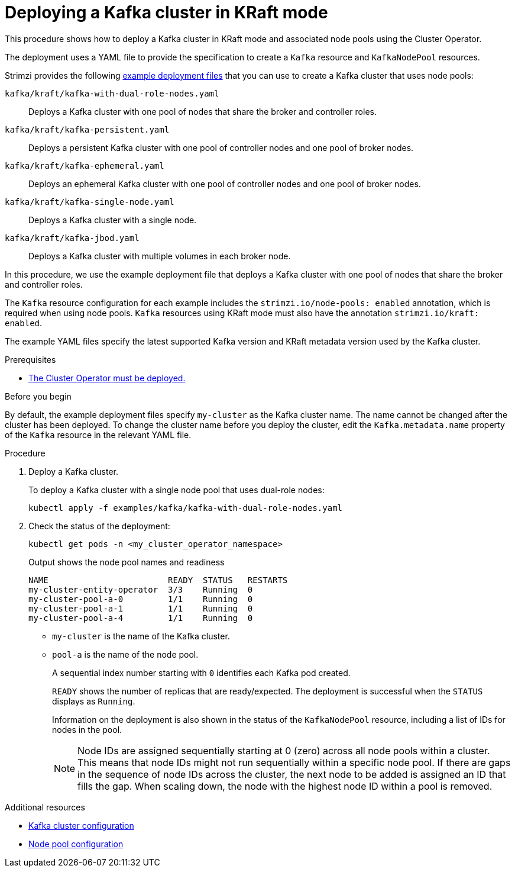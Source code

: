 // Module included in the following assemblies:
//
// deploying/assembly_deploy-kafka-cluster.adoc

[id='deploying-kafka-cluster-kraft-{context}']
= Deploying a Kafka cluster in KRaft mode

[role="_abstract"]
This procedure shows how to deploy a Kafka cluster in KRaft mode and associated node pools using the Cluster Operator.

The deployment uses a YAML file to provide the specification to create a `Kafka` resource and `KafkaNodePool` resources.

Strimzi provides the following xref:config-examples-{context}[example deployment files] that you can use to create a Kafka cluster that uses node pools:

`kafka/kraft/kafka-with-dual-role-nodes.yaml`:: Deploys a Kafka cluster with one pool of nodes that share the broker and controller roles.
`kafka/kraft/kafka-persistent.yaml`:: Deploys a persistent Kafka cluster with one pool of controller nodes and one pool of broker nodes.
`kafka/kraft/kafka-ephemeral.yaml`:: Deploys an ephemeral Kafka cluster with one pool of controller nodes and one pool of broker nodes.
`kafka/kraft/kafka-single-node.yaml`:: Deploys a Kafka cluster with a single node.
`kafka/kraft/kafka-jbod.yaml`:: Deploys a Kafka cluster with multiple volumes in each broker node.

In this procedure, we use the example deployment file that deploys a Kafka cluster with one pool of nodes that share the broker and controller roles.

The `Kafka` resource configuration for each example includes the `strimzi.io/node-pools: enabled` annotation, which is required when using node pools.
`Kafka` resources using KRaft mode must also have the annotation `strimzi.io/kraft: enabled`.

The example YAML files specify the latest supported Kafka version and KRaft metadata version used by the Kafka cluster.

.Prerequisites

* xref:deploying-cluster-operator-str[The Cluster Operator must be deployed.]  

.Before you begin

By default, the example deployment files specify `my-cluster` as the Kafka cluster name.
The name cannot be changed after the cluster has been deployed.
To change the cluster name before you deploy the cluster, edit the `Kafka.metadata.name` property of the `Kafka` resource in the relevant YAML file.

.Procedure

. Deploy a Kafka cluster.
+
To deploy a Kafka cluster with a single node pool that uses dual-role nodes:
+
[source,shell]
kubectl apply -f examples/kafka/kafka-with-dual-role-nodes.yaml

. Check the status of the deployment:
+
[source,shell]
----
kubectl get pods -n <my_cluster_operator_namespace>
----
+
.Output shows the node pool names and readiness
[source,shell]
----
NAME                        READY  STATUS   RESTARTS
my-cluster-entity-operator  3/3    Running  0
my-cluster-pool-a-0         1/1    Running  0
my-cluster-pool-a-1         1/1    Running  0
my-cluster-pool-a-4         1/1    Running  0
----
+
* `my-cluster` is the name of the Kafka cluster.
* `pool-a` is the name of the node pool.
+
A sequential index number starting with `0` identifies each Kafka pod created.
+
`READY` shows the number of replicas that are ready/expected.
The deployment is successful when the `STATUS` displays as `Running`.
+
Information on the deployment is also shown in the status of the `KafkaNodePool` resource, including a list of IDs for nodes in the pool.
+
NOTE: Node IDs are assigned sequentially starting at 0 (zero) across all node pools within a cluster. This means that node IDs might not run sequentially within a specific node pool. If there are gaps in the sequence of node IDs across the cluster, the next node to be added is assigned an ID that fills the gap. When scaling down, the node with the highest node ID within a pool is removed.

[role="_additional-resources"]
.Additional resources

* xref:con-config-kafka-kraft-str[Kafka cluster configuration]
* xref:config-node-pools-{context}[Node pool configuration]